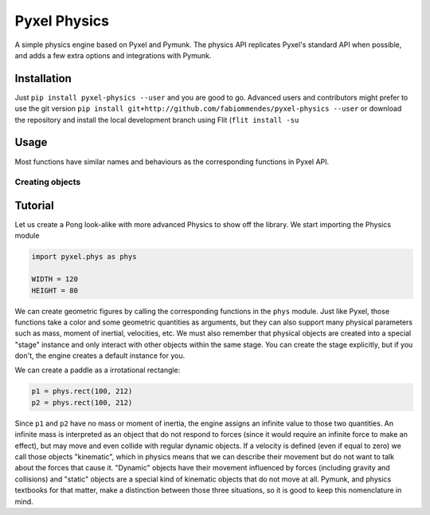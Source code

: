 =============
Pyxel Physics
=============

A simple physics engine based on Pyxel and Pymunk. The physics API replicates Pyxel's standard API when possible, and adds a few extra options and integrations with Pymunk.

Installation
============

Just ``pip install pyxel-physics --user`` and you are good to go. Advanced users and contributors might prefer to use the git version ``pip install git+http://github.com/fabiommendes/pyxel-physics --user`` or download the repository and install the local development branch using Flit (``flit install -su``

Usage
=====

Most functions have similar names and behaviours as the corresponding functions in Pyxel API.

Creating objects
----------------


Tutorial
========

Let us create a Pong look-alike with more advanced Physics to show off the library. We start importing the Physics module

.. code-block:: python

    import pyxel.phys as phys
    
    WIDTH = 120
    HEIGHT = 80
    
We can create geometric figures by calling the corresponding functions in the ``phys`` module. Just like Pyxel, those functions take a color and some geometric quantities as arguments, but they can also support many physical parameters such as mass, moment of inertial, velocities, etc. We must also remember that physical objects are created into a special "stage" instance and only interact with other objects within the same stage. You can create the stage explicitly, but if you don't, the engine creates a default instance for you.

We can create a paddle as a irrotational rectangle:

.. code-block:: python

    p1 = phys.rect(100, 212)
    p2 = phys.rect(100, 212)

Since ``p1`` and ``p2`` have no mass or moment of inertia, the engine assigns an infinite value to those two quantities. An infinite mass is interpreted as an object that do not respond to forces (since it would require an infinite force to make an effect), but may move and even collide with regular dynamic objects. If a velocity is defined (even if equal to zero) we call those objects "kinematic", which in physics means that we can describe their movement but do not want to talk about the forces that cause it. "Dynamic" objects have their movement influenced by forces (including gravity and collisions) and "static" objects are a special kind of kinematic objects that do not move at all. Pymunk, and physics textbooks for that matter, make a distinction between those three situations, so it is good to keep this nomenclature in mind.  
